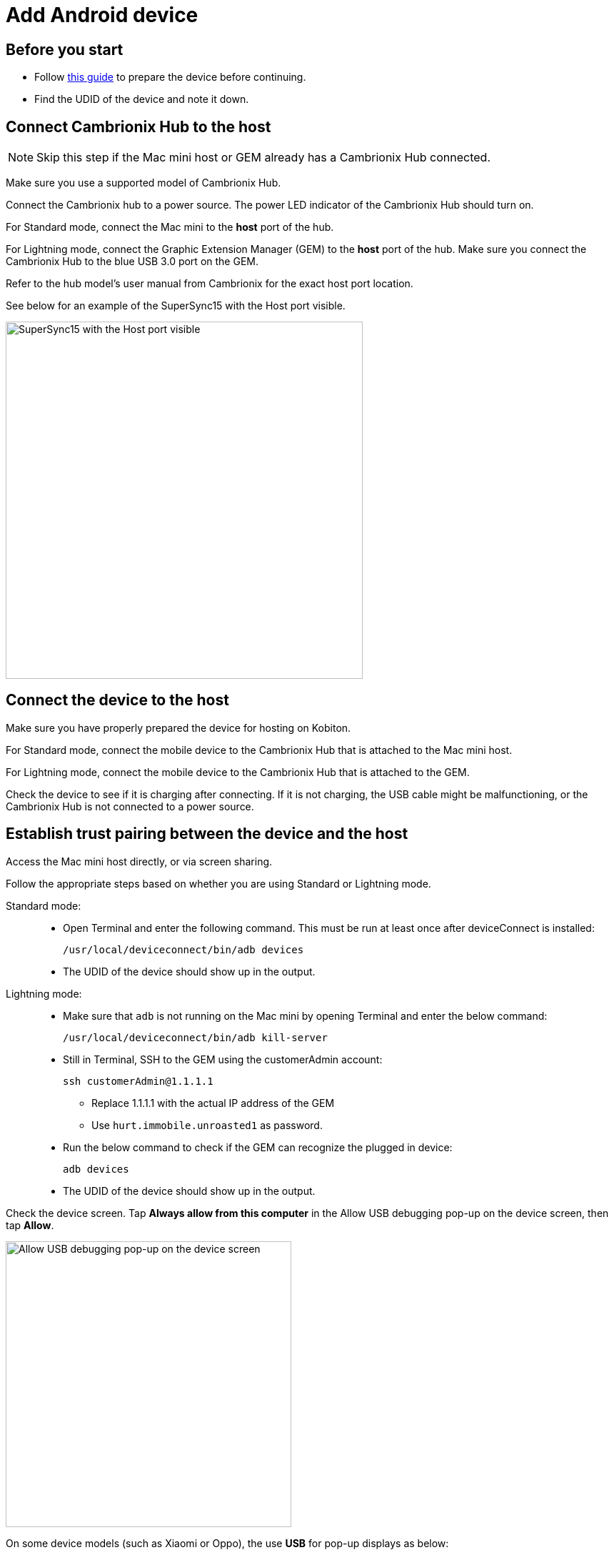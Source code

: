 = Add Android device
:navtitle: Add Android device

== Before you start

- Follow xref:android-devices/prepare-android-device.adoc[this guide] to prepare the device before continuing.

- Find the UDID of the device and note it down.

== Connect Cambrionix Hub to the host

[NOTE]
====

Skip this step if the Mac mini host or GEM already has a Cambrionix Hub connected.

====

Make sure you use a supported model of Cambrionix Hub.

Connect the Cambrionix hub to a power source. The power LED indicator of the Cambrionix Hub should turn on.

For Standard mode, connect the Mac mini to the **host** port of the hub.

For Lightning mode, connect the Graphic Extension Manager (GEM) to the **host** port of the hub. Make sure you connect the Cambrionix Hub to the blue USB 3.0 port on the GEM.

Refer to the hub model’s user manual from Cambrionix for the exact host port location.

See below for an example of the SuperSync15 with the Host port visible.

image::device-lab-management:device-lab-management-add-android-supersync15.PNG[width=500, alt="SuperSync15 with the Host port visible"]

== Connect the device to the host

Make sure you have properly prepared the device for hosting on Kobiton.

For Standard mode, connect the mobile device to the Cambrionix Hub that is attached to the Mac mini host.

For Lightning mode, connect the mobile device to the Cambrionix Hub that is attached to the GEM.

Check the device to see if it is charging after connecting. If it is not charging, the USB cable might be malfunctioning, or the Cambrionix Hub is not connected to a power source.

== Establish trust pairing between the device and the host

Access the Mac mini host directly, or via screen sharing.

****
Follow the appropriate steps based on whether you are using Standard or Lightning mode.

Standard mode: ::

* Open Terminal and enter the following command. This must be run at least once after deviceConnect is installed:

    /usr/local/deviceconnect/bin/adb devices

* The UDID of the device should show up in the output.

Lightning mode: ::

* Make sure that `adb` is not running on the Mac mini by opening Terminal and enter the below command:

    /usr/local/deviceconnect/bin/adb kill-server

* Still in Terminal, SSH to the GEM using the customerAdmin account:

    ssh customerAdmin@1.1.1.1

** Replace 1.1.1.1 with the actual IP address of the GEM

** Use `hurt.immobile.unroasted1` as password.

* Run the below command to check if the GEM can recognize the plugged in device:

    adb devices

* The UDID of the device should show up in the output.

****

Check the device screen. Tap **Always allow from this computer** in the Allow USB debugging pop-up on the device screen, then tap **Allow**.

image::device-lab-management:device-lab-management-add-android-allow-usbdebugging-tap-allow.PNG[width=400, alt="Allow USB debugging pop-up on the device screen"]

On some device models (such as Xiaomi or Oppo), the use *USB* for pop-up displays as below:

image::device-lab-management:device-lab-management-add-android-alternate-allow-usbdebugging-tap-allow.PNG[width=400, alt="Alternate Allow USB debugging pop-up on the similar device screens"]

Choose the **File transfer** option.

Wait until the device screen changes to the below before continuing:

image::device-lab-management:device-lab-management-add-android-screen-changes-to-blue.PNG[width=400, alt="device screen changes and shows Kobiton name and logo"]

== Verify device is available in Kobiton

Open Chrome on the Mac mini, then open `localhost` and login.

Navigate to Devices. The connected **device** displays as **Available**.

image::device-lab-management:device-lab-management-add-android-verify-device-availability.PNG[width=500, alt="The connected device displays as Available in the Devices section"]

Still in Chrome, open the Kobiton web portal and log in using an account with ADMIN role.

Select the profile picture and choose **Settings**, then choose **Device Management**.

In the search bar, enter the device’s UDID and hit Enter to filter.

The device should appear in the filter result. If the state of the device is *Utilizing*, it is being cleaned up, wait about 2-3 minutes for the  cleanup to complete.

When the cleanup is done, the device state becomes *Online* and the **Launch** button is available. Select it to launch a Manual session on the device.

image::device-lab-management:device-lab-management-add-android-launch-a-manual-session.PNG[width=500, alt="Device state is Online and the Launch button is now available"]

In the Manual session, try the following to verify if the device is working properly:

- Navigate around.

- Install an app.

- Browse the web (if the device has Wi-Fi connection).

- Enable Lightning mode (if the device is configured for Lightning mode).

If all the above works, you have successfully added the device.